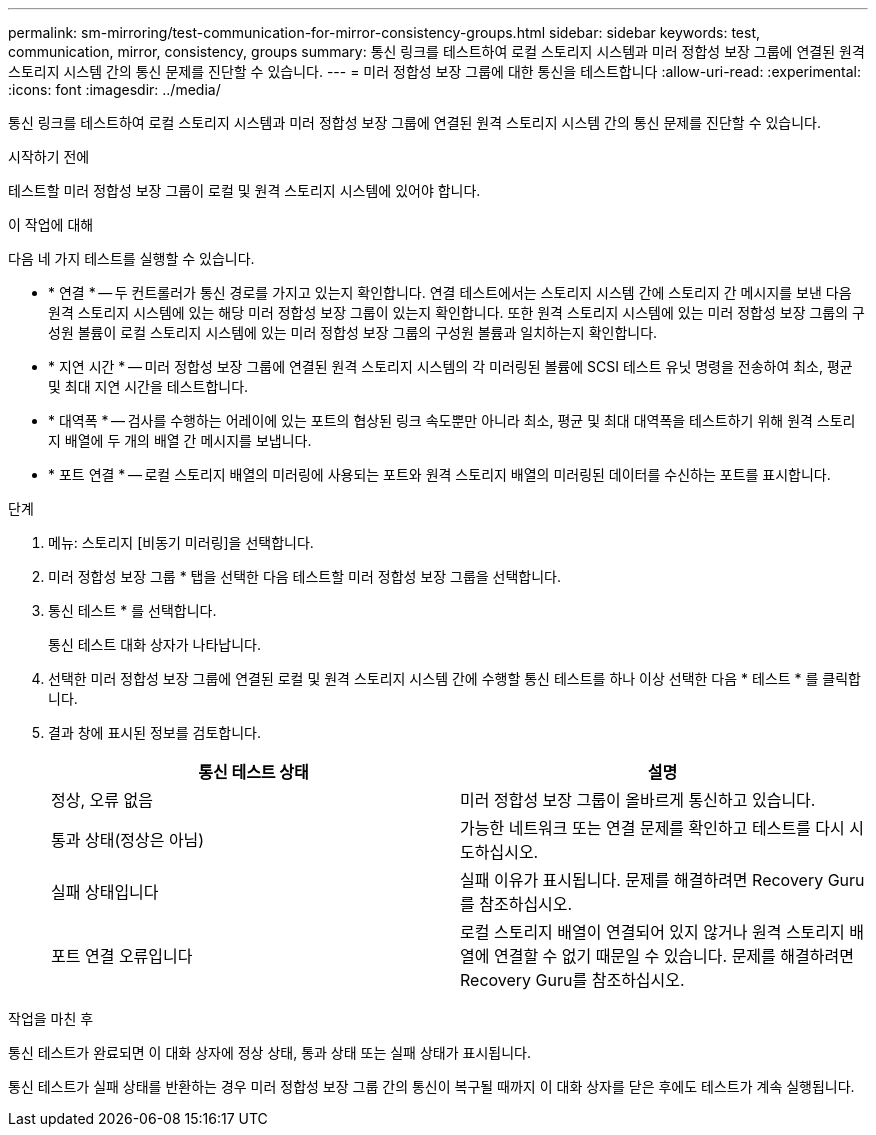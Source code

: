 ---
permalink: sm-mirroring/test-communication-for-mirror-consistency-groups.html 
sidebar: sidebar 
keywords: test, communication, mirror, consistency, groups 
summary: 통신 링크를 테스트하여 로컬 스토리지 시스템과 미러 정합성 보장 그룹에 연결된 원격 스토리지 시스템 간의 통신 문제를 진단할 수 있습니다. 
---
= 미러 정합성 보장 그룹에 대한 통신을 테스트합니다
:allow-uri-read: 
:experimental: 
:icons: font
:imagesdir: ../media/


[role="lead"]
통신 링크를 테스트하여 로컬 스토리지 시스템과 미러 정합성 보장 그룹에 연결된 원격 스토리지 시스템 간의 통신 문제를 진단할 수 있습니다.

.시작하기 전에
테스트할 미러 정합성 보장 그룹이 로컬 및 원격 스토리지 시스템에 있어야 합니다.

.이 작업에 대해
다음 네 가지 테스트를 실행할 수 있습니다.

* * 연결 * -- 두 컨트롤러가 통신 경로를 가지고 있는지 확인합니다. 연결 테스트에서는 스토리지 시스템 간에 스토리지 간 메시지를 보낸 다음 원격 스토리지 시스템에 있는 해당 미러 정합성 보장 그룹이 있는지 확인합니다. 또한 원격 스토리지 시스템에 있는 미러 정합성 보장 그룹의 구성원 볼륨이 로컬 스토리지 시스템에 있는 미러 정합성 보장 그룹의 구성원 볼륨과 일치하는지 확인합니다.
* * 지연 시간 * -- 미러 정합성 보장 그룹에 연결된 원격 스토리지 시스템의 각 미러링된 볼륨에 SCSI 테스트 유닛 명령을 전송하여 최소, 평균 및 최대 지연 시간을 테스트합니다.
* * 대역폭 * -- 검사를 수행하는 어레이에 있는 포트의 협상된 링크 속도뿐만 아니라 최소, 평균 및 최대 대역폭을 테스트하기 위해 원격 스토리지 배열에 두 개의 배열 간 메시지를 보냅니다.
* * 포트 연결 * -- 로컬 스토리지 배열의 미러링에 사용되는 포트와 원격 스토리지 배열의 미러링된 데이터를 수신하는 포트를 표시합니다.


.단계
. 메뉴: 스토리지 [비동기 미러링]을 선택합니다.
. 미러 정합성 보장 그룹 * 탭을 선택한 다음 테스트할 미러 정합성 보장 그룹을 선택합니다.
. 통신 테스트 * 를 선택합니다.
+
통신 테스트 대화 상자가 나타납니다.

. 선택한 미러 정합성 보장 그룹에 연결된 로컬 및 원격 스토리지 시스템 간에 수행할 통신 테스트를 하나 이상 선택한 다음 * 테스트 * 를 클릭합니다.
. 결과 창에 표시된 정보를 검토합니다.
+
|===
| 통신 테스트 상태 | 설명 


 a| 
정상, 오류 없음
 a| 
미러 정합성 보장 그룹이 올바르게 통신하고 있습니다.



 a| 
통과 상태(정상은 아님)
 a| 
가능한 네트워크 또는 연결 문제를 확인하고 테스트를 다시 시도하십시오.



 a| 
실패 상태입니다
 a| 
실패 이유가 표시됩니다. 문제를 해결하려면 Recovery Guru를 참조하십시오.



 a| 
포트 연결 오류입니다
 a| 
로컬 스토리지 배열이 연결되어 있지 않거나 원격 스토리지 배열에 연결할 수 없기 때문일 수 있습니다. 문제를 해결하려면 Recovery Guru를 참조하십시오.

|===


.작업을 마친 후
통신 테스트가 완료되면 이 대화 상자에 정상 상태, 통과 상태 또는 실패 상태가 표시됩니다.

통신 테스트가 실패 상태를 반환하는 경우 미러 정합성 보장 그룹 간의 통신이 복구될 때까지 이 대화 상자를 닫은 후에도 테스트가 계속 실행됩니다.
